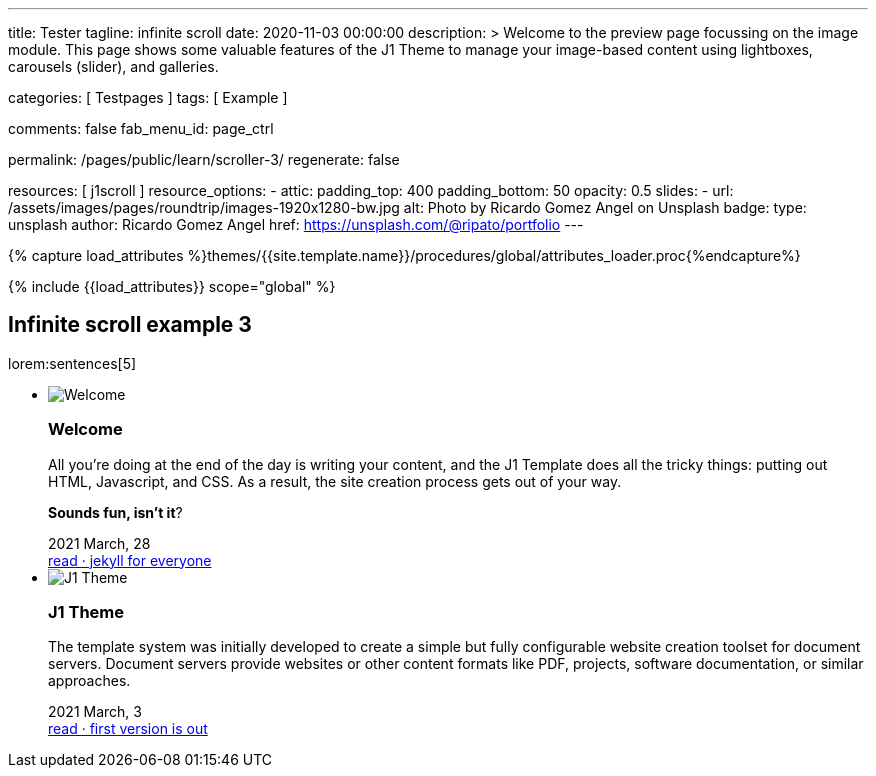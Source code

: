 ---
title:                                  Tester
tagline:                                infinite scroll
date:                                   2020-11-03 00:00:00
description: >
                                        Welcome to the preview page focussing on the image module. This page
                                        shows some valuable features of the J1 Theme to manage your image-based
                                        content using lightboxes, carousels (slider), and galleries.

categories:                             [ Testpages ]
tags:                                   [ Example ]

comments:                               false
fab_menu_id:                            page_ctrl

permalink:                              /pages/public/learn/scroller-3/
regenerate:                             false

resources:                              [ j1scroll ]
resource_options:
  - attic:
      padding_top:                      400
      padding_bottom:                   50
      opacity:                          0.5
      slides:
        - url:                          /assets/images/pages/roundtrip/images-1920x1280-bw.jpg
          alt:                          Photo by Ricardo Gomez Angel on Unsplash
          badge:
            type:                       unsplash
            author:                     Ricardo Gomez Angel
            href:                       https://unsplash.com/@ripato/portfolio
---

// Page Initializer
// =============================================================================
// Enable the Liquid Preprocessor
:page-liquid:

// Set (local) page attributes here
// -----------------------------------------------------------------------------
// :page--attr:                         <attr-value>
:images-dir:                            {imagesdir}/pages/roundtrip/100_present_images

//  Load Liquid procedures
// -----------------------------------------------------------------------------
{% capture load_attributes %}themes/{{site.template.name}}/procedures/global/attributes_loader.proc{%endcapture%}

// Load page attributes
// -----------------------------------------------------------------------------
{% include {{load_attributes}} scope="global" %}

// Page content
// ~~~~~~~~~~~~~~~~~~~~~~~~~~~~~~~~~~~~~~~~~~~~~~~~~~~~~~~~~~~~~~~~~~~~~~~~~~~~~

// Include sub-documents (if any)
// -----------------------------------------------------------------------------

== Infinite scroll example 3

lorem:sentences[5]

++++
<div class="row">
  <ul id="home_news_panel-scroll-group" class="list-group list-group-horizontal align-items-stretch flex-wrap">
  	<!-- [INFO   ] [j1.assets.data.panel.html             ] [ write post items ] -->
  	<li id="home_news_panel-scroll-item" class="list-group-item items-2 p-0">
  	  <article class="card card-same-height raised-z3 mb-3">
  		<img class="img-fluid img-object--cover g-height-200" src="/assets/images/modules/attics/katie-moum-1920x1280.jpg" alt="Welcome">
  		<h3 class="card-header bg-primary notoc">Welcome</h3>
  		<!-- Body|Excerpt -->
  		<div class="card-body r-text-300 mt-4">
  		  <div class="paragraph dropcap">
  			<p class="dropcap"><span class="j1-dropcap">A</span>ll you’re doing at the end of the day is writing your content, and the J1
  			  Template does all the tricky things: putting out HTML, Javascript, and CSS.
  			  As a result, the site creation process gets out of your way.</p>
  		  </div>
  		  <div class="paragraph">
  			<p><strong>Sounds fun, isn’t it</strong>?</p>
  		  </div>
  		</div>
  		<!-- End Body|Excerpt -->
  		<div class="card-footer r-text-200">
  		  <div class="card-footer-text">
  			<i class="mdi mdi-calendar-blank md-grey-600 mr-1"></i>2021 March, 28
  		  </div>
  		  <a class="card-link text-muted text-lowercase" href="/posts/public/featured/info/2021/03/28/welcome-to-j1/">
  			read · jekyll for everyone
  		  </a>
  		</div>
  	  </article>
  	</li>
  	<li id="home_news_panel-scroll-item" class="list-group-item items-2 p-0">

  	  <article class="card card-same-height raised-z3 mb-3">
  		<img class="img-fluid img-object--cover g-height-200" src="/assets/images/modules/attics/1920x1280/alexander-redl.jpg" alt="J1 Theme">
  		<h3 class="card-header bg-primary notoc">J1 Theme</h3>
  		<!-- Body|Excerpt -->
  		<div class="card-body r-text-300 mt-4">
  		  <div class="paragraph dropcap">
  			<p class="dropcap"><span class="j1-dropcap">T</span>he template system was initially developed to create a simple but fully
  			  configurable website creation toolset for document servers. Document servers
  			  provide websites or other content formats like PDF, projects, software
  			  documentation, or similar approaches.</p>
  		  </div>
  		</div>
  		<!-- End Body|Excerpt -->
  		<div class="card-footer r-text-200">
  		  <div class="card-footer-text">
  			<i class="mdi mdi-calendar-blank md-grey-600 mr-1"></i>2021 March,  3
  		  </div>
  		  <a class="card-link text-muted text-lowercase" href="/posts/public/featured/knowledge/2021/03/03/about-j1/">
  			read · first version is out
  		  </a>
  		</div>
  	  </article>
  	</li>
  </ul>
</div>
++++

++++
<script>

var _createClass = function () {
  function defineProperties(target, props) {
    for (var i = 0; i < props.length; i++) {
      var descriptor = props[i];
      descriptor.enumerable = descriptor.enumerable || false;
      descriptor.configurable = true;
      if ("value" in descriptor) descriptor.writable = true;
      Object.defineProperty(target, descriptor.key, descriptor);
    }
  }
  return function (Constructor, protoProps, staticProps) {
    if (protoProps) defineProperties(Constructor.prototype, protoProps);
    if (staticProps) defineProperties(Constructor, staticProps);
    return Constructor;
  };
}();

// function _classCallCheck(instance, Constructor) {
//   if (!(instance instanceof Constructor)) {
//     throw new TypeError("Cannot call a class as a function");
//   }
// }

var j1Scroller = function () {
  function j1Scroller(path, wrapperId) {
    // _classCallCheck(this, j1Scroller);

    if (path === undefined || wrapperId === undefined) throw Error('no parameter.');
    this.path = path;
    this.pNum = 2;
    this.pMaxNum = 6;
    this.wNode = document.getElementById(wrapperId);
    this.wrapperId = wrapperId;
    this.enable = true;

    this.detectScroll();
  }

  _createClass(j1Scroller, [{
    key: 'detectScroll',
    value: function detectScroll() {
      var _this = this;

      window.onscroll = function (ev) {
        if (window.innerHeight + window.pageYOffset >= document.body.offsetHeight) _this.getNewPost();
      };
    }
  }, {
    key: 'getNewPost',
    value: function getNewPost() {
      var _this = this;
      if (_this.pNum >= this.pMaxNum ) {
        return;
      }
      if (this.enable === false) return false;
      this.enable = false;
      var xmlhttp = new XMLHttpRequest();
      xmlhttp.onreadystatechange = function () {
        if (xmlhttp.readyState == XMLHttpRequest.DONE) {
          if (xmlhttp.status == 200) {
            _this.pNum++;
            var childItems = _this.getChildItemsByAjaxHTML(xmlhttp.responseText);
            _this.appendNewItems(childItems);
          }
          return _this.enable = true;
        }
      };
      xmlhttp.open("GET", location.origin + this.path + this.pNum + '/index.html', true);
      xmlhttp.send();
    }
  }, {
    key: 'getChildItemsByAjaxHTML',
    value: function getChildItemsByAjaxHTML(HTMLText) {
      var newHTML = document.createElement('html');
      newHTML.innerHTML = HTMLText;
      var childItems = newHTML.querySelectorAll('#' + this.wrapperId + ' > *');
      return childItems;
    }
  }, {
    key: 'appendNewItems',
    value: function appendNewItems(items) {
      var _this = this;

      items.forEach(function (item) {
        _this.wNode.appendChild(item);
      });
    }
  }]);

  return j1Scroller;
}();

$(function() {
  var dependencies_met_page_ready = setInterval (function (options) {
    if (j1.getState() === 'finished') {

      var postWrapperId = 'home_news_panel-scroll-group';
      var paginatePath  = '/assets/data/news_panel_posts/page';

      new j1Scroller(paginatePath, postWrapperId);

      $("#home_news_panel-scroll-group").j1Scroll({
      	propertyName: "a custom value"
      });

      clearInterval(dependencies_met_page_ready);
    }
  });
});

</script>
++++
